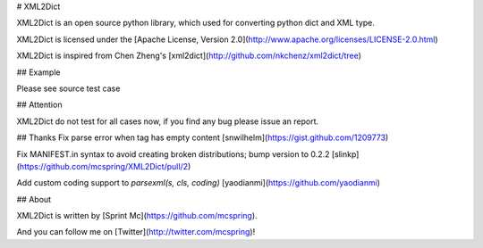 # XML2Dict

XML2Dict is an open source python library, which used for converting python dict and XML type.

XML2Dict is licensed under the [Apache License, Version 2.0](http://www.apache.org/licenses/LICENSE-2.0.html)

XML2Dict is inspired from Chen Zheng's [xml2dict](http://github.com/nkchenz/xml2dict/tree)


## Example

Please see source test case


## Attention

XML2Dict do not test for all cases now, if you find any bug please issue an report.

## Thanks
Fix parse error when tag has empty content [snwilhelm](https://gist.github.com/1209773)

Fix MANIFEST.in syntax to avoid creating broken distributions; bump version to 0.2.2 [slinkp](https://github.com/mcspring/XML2Dict/pull/2)

Add custom coding support to `parsexml(s, cls, coding)` [yaodianmi](https://github.com/yaodianmi)


## About

XML2Dict is written by [Sprint Mc](https://github.com/mcspring).

And you can follow me on [Twitter](http://twitter.com/mcspring)!


